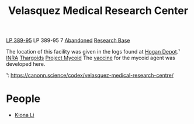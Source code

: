 :PROPERTIES:
:ID:       9bf3bf04-3f84-4959-afb4-a3a692cd597b
:END:
#+title: Velasquez Medical Research Center
[[id:9380aac5-cd43-49e3-b4aa-843b48061cbd][LP 389-95]]
LP 389-95 7
[[id:a2db0282-aff7-4235-adf9-0aa79b018623][Abandoned]]
[[id:f2fac611-d042-4abf-80f9-e5e0b5c9f4b8][Research Base]]

The location of this facility was given in the logs found at [[id:9da44cc8-2978-4b10-ad1d-4a1a16025e0c][Hogan Depot]].¹
[[id:39a31dd8-3750-4507-90b7-b649d0eeecef][INRA]]
[[id:09343513-2893-458e-a689-5865fdc32e0a][Thargoids]]
[[id:0ffe3814-d246-41f3-8f82-4bb9ca062dea][Project Mycoid]]
The [[id:9d2a350d-0846-46a6-8e11-e428f1a11b36][vaccine]] for the mycoid agent was developed here.


¹: https://canonn.science/codex/velasquez-medical-research-centre/

* People
  - [[id:fa04bdc7-94fb-442e-ba31-b7afb1b46a0f][Kiona Li]]
